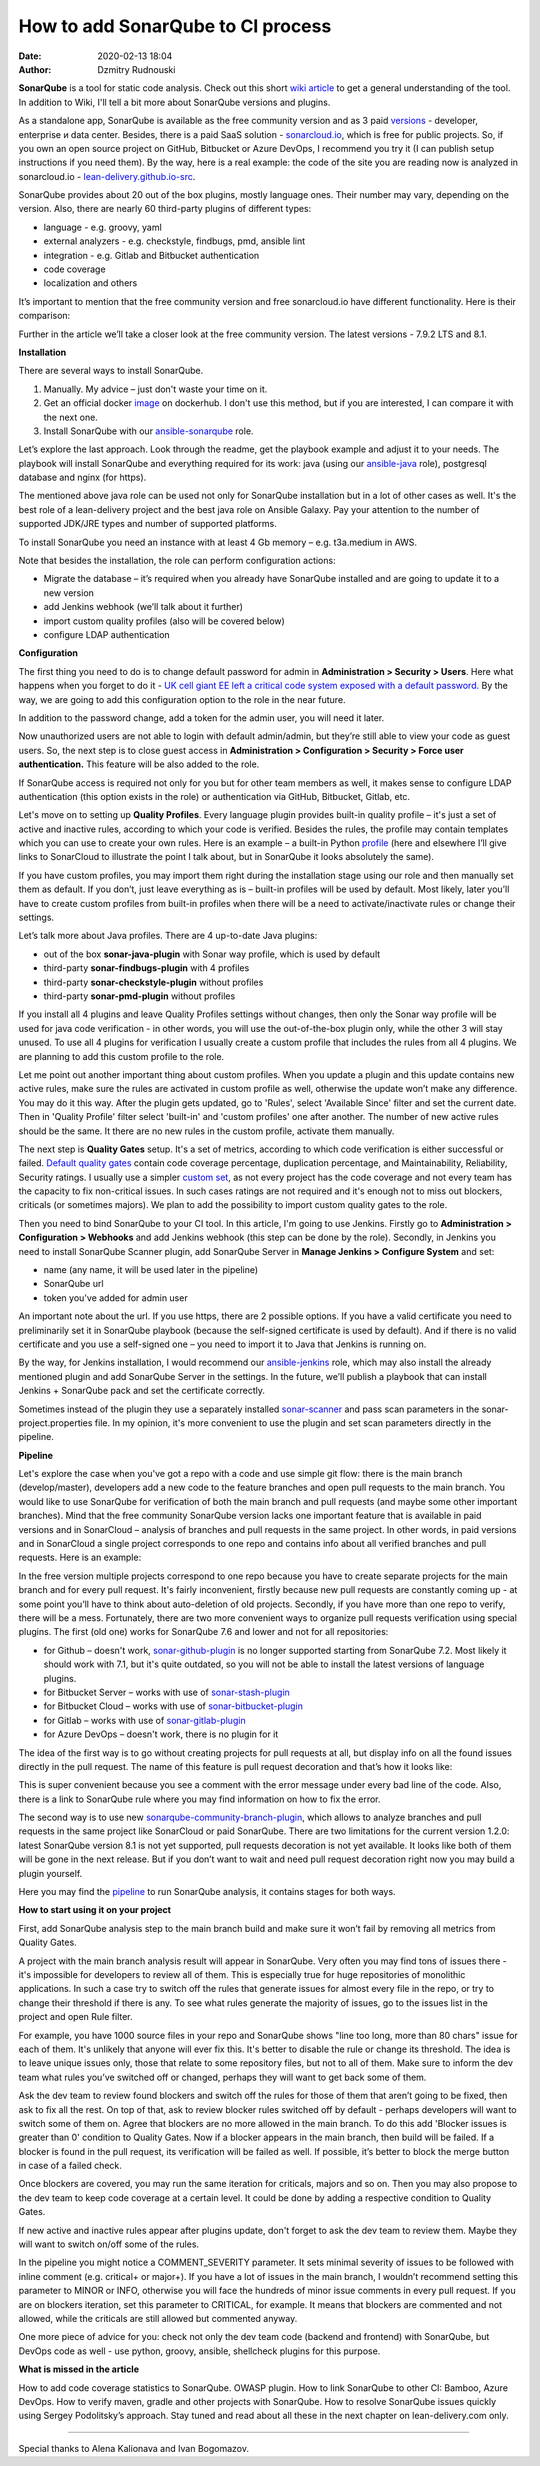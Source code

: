 How to add SonarQube to CI process
##############################################
:date: 2020-02-13 18:04
:author: Dzmitry Rudnouski

**SonarQube** is a tool for static code analysis. Check out this short `wiki article <https://en.wikipedia.org/wiki/SonarQube>`_ to get a general understanding of the tool. In addition to
Wiki, I'll tell a bit more about SonarQube versions and plugins.

As a standalone app, SonarQube is available as the free community version and as 3 paid `versions <https://www.sonarsource.com/plans-and-pricing/>`_ - developer,
enterprise и data center. Besides, there is a paid SaaS solution - `sonarcloud.io <https://sonarcloud.io/>`_, which is free for public projects.
So, if you own an open source project on GitHub, Bitbucket or Azure DevOps, I recommend you try it (I can publish setup instructions if you need them).
By the way, here is a real example: the code of the site you are reading now is analyzed in sonarcloud.io -
`lean-delivery.github.io-src <https://sonarcloud.io/dashboard?id=lean-delivery_lean-delivery.github.io-src>`_.

SonarQube provides about 20 out of the box plugins, mostly language ones. Their number may vary, depending on the version. Also, there are nearly 60 third-party plugins of different types:

-  language - e.g. groovy, yaml
-  external analyzers - e.g. checkstyle, findbugs, pmd, ansible lint
-  integration - e.g. Gitlab and Bitbucket authentication
-  code coverage
-  localization and others

It’s important to mention that the free community version and free sonarcloud.io have different functionality. Here is their comparison:

.. image:: {filename}/images/sonarqube_table1.png

Further in the article we’ll take a closer look at the free community version. The latest versions - 7.9.2 LTS and 8.1.

**Installation**

There are several ways to install SonarQube.

1. Manually. My advice – just don't waste your time on it.

2. Get an official docker  `image <https://hub.docker.com/_/sonarqube>`_ on dockerhub. I don't use this method, but if you are interested, I can compare it with the next one.

3. Install SonarQube with our `ansible-sonarqube <https://github.com/lean-delivery/ansible-role-sonarqube>`_ role.

Let’s explore the last approach. Look through the readme, get the playbook example and adjust it to your needs. The playbook will install SonarQube and everything required for its work: java (using our
`ansible-java <https://github.com/lean-delivery/ansible-role-java>`_ role), postgresql database and nginx (for https).

The mentioned above java role can be used not only for SonarQube installation but in a lot of other cases as well. It's the best role of a lean-delivery project and the best java role on
Ansible Galaxy. Pay your attention to the number of supported JDK/JRE types and number of supported platforms.

To install SonarQube you need an instance with at least 4 Gb memory – e.g. t3a.medium in AWS.

Note that besides the installation, the role can perform configuration actions:

-  Migrate the database – it’s required when you already have SonarQube installed and are going to update it to a new version
-  add Jenkins webhook (we’ll talk about it further)
-  import custom quality profiles (also will be covered below)
-  configure LDAP authentication

**Configuration**

The first thing you need to do is to change default password for admin in **Administration > Security > Users**. Here what happens when you forget to do it - `UK cell giant EE left a critical code system
exposed with a default password. <https://www.zdnet.com/article/mobile-giant-left-code-system-online-default-password/>`_
By the way, we are going to add this configuration option to the role in the near future.

In addition to the password change, add a token for the admin user, you will need it later.

Now unauthorized users are not able to login with default admin/admin, but they’re still able to view your code as guest users. So, the next step is to close guest access in
**Administration > Configuration > Security > Force user authentication.** This feature will be also added to the role.

If SonarQube access is required not only for you but for other team members as well, it makes sense to configure LDAP authentication (this option exists in the role) or authentication
via GitHub, Bitbucket, Gitlab, etc.

Let's move on to setting up **Quality Profiles**.
Every language plugin provides built-in quality profile – it's just a set of active and inactive rules, according to which your code is verified. Besides the rules, the profile may
contain templates which you can use to create your own rules. Here is an example – a built-in Python `profile <https://sonarcloud.io/organizations/lean-delivery/rules?activation=true&qprofile=AW0kegFj4oPgLAsgGJ2v>`_ (here
and elsewhere I’ll give links to SonarCloud to illustrate the point I talk about, but in SonarQube it looks absolutely the same). 

If you have custom profiles, you may import them right during the installation stage using our role and then manually set them as default. If you don’t, just leave everything as
is – built-in profiles will be used by default. Most likely, later you’ll have to create custom profiles from built-in profiles when there will be a need to activate/inactivate
rules or change their settings.

Let’s talk more about Java profiles. There are 4 up-to-date Java plugins:

-  out of the box **sonar-java-plugin** with Sonar way profile, which is used by default
-  third-party **sonar-findbugs-plugin** with 4 profiles
-  third-party **sonar-checkstyle-plugin** without profiles
-  third-party **sonar-pmd-plugin** without profiles

If you install all 4 plugins and leave Quality Profiles settings without changes, then only the Sonar way profile will be used for java code verification - in other words, you will use
the out-of-the-box plugin only, while the other 3 will stay unused. To use all 4 plugins for verification I usually create a custom profile that includes the rules from all 4 plugins.
We are planning to add this custom profile to the role.

Let me point out another important thing about custom profiles. When you update a plugin and this update contains new active rules, make sure the rules are activated in custom profile
as well, otherwise the update won’t make any difference. You may do it this way. After the plugin gets updated, go to 'Rules', select 'Available Since' filter and set the current date.
Then in 'Quality Profile' filter select 'built-in' and 'custom profiles' one after another. The number of new active rules should be the same. It there are no new rules in the custom
profile, activate them manually.

The next step is **Quality Gates** setup. It's a set of metrics, according to which code verification is either successful or failed.
`Default quality gates <https://sonarcloud.io/organizations/lean-delivery/quality_gates/show/9>`_ contain code coverage percentage, duplication percentage, and Maintainability, Reliability,
Security ratings. I usually use a simpler `custom set <https://sonarcloud.io/organizations/lean-delivery/quality_gates/show/7770>`_,
as not every project has the code coverage and not every team has the capacity to fix non-critical issues. In such cases ratings are not required and it's enough not to miss out blockers,
criticals (or sometimes majors). We plan to add the possibility to import custom quality gates to the role.

Then you need to bind SonarQube to your CI tool. In this article, I'm going to use Jenkins. Firstly go to  **Administration > Configuration > Webhooks** and add Jenkins webhook
(this step can be done by the role). Secondly, in Jenkins you need to install SonarQube Scanner plugin, add SonarQube Server in **Manage Jenkins > Configure System** and set:

- name (any name, it will be used later in the pipeline)
- SonarQube url
- token you've added for admin user

An important note about the url. If you use https, there are 2 possible options. If you have a valid certificate you need to preliminarily set it in SonarQube playbook (because the
self-signed certificate is used by default). And if there is no valid certificate and you use a self-signed one – you need to import it to Java that Jenkins is running on.

By the way, for Jenkins installation, I would recommend our `ansible-jenkins <https://github.com/lean-delivery/ansible-role-jenkins>`_ role, which may also install the already mentioned
plugin and add SonarQube Server in the settings. In the future, we’ll publish a playbook that can install Jenkins + SonarQube pack and set the certificate correctly.

Sometimes instead of the plugin they use a separately installed `sonar-scanner <https://docs.sonarqube.org/latest/analysis/scan/sonarscanner/>`_ and pass scan parameters in the
sonar-project.properties file. In my opinion, it's more convenient to use the plugin and set scan parameters directly in the pipeline.

**Pipeline**

Let's explore the case when you've got a repo with a code and use simple git flow: there is the main branch (develop/master), developers add a new code to the feature branches and open
pull requests to the main branch. You would like to use SonarQube for verification of both the main branch and pull requests (and maybe some other important branches). Mind that the
free community SonarQube version lacks one important feature that is available in paid versions and in SonarCloud – analysis of branches and pull requests in the same project. In other
words, in paid versions and in SonarCloud a single project corresponds to one repo and contains info about all verified branches and pull requests. Here is an example:

.. image:: {filename}/images/sonarqube_project.png

In the free version multiple projects correspond to one repo because you have to create separate projects for the main branch and for every pull request. It's fairly inconvenient, firstly
because new pull requests are constantly coming up - at some point you’ll have to think about auto-deletion of old projects. Secondly, if you have more than one repo to verify, there will
be a mess. Fortunately, there are two more convenient ways to organize pull requests verification using special plugins. The first (old one) works for SonarQube 7.6 and lower and not for
all repositories:

- for Github – doesn't work, `sonar-github-plugin <https://github.com/SonarSource/sonar-github>`_ is no longer supported starting from SonarQube 7.2. Most likely it should work with 7.1, but it's quite outdated, so you will not be able to install the latest versions of language plugins.
- for Bitbucket Server – works with use of `sonar-stash-plugin <https://github.com/AmadeusITGroup/sonar-stash/>`_
- for Bitbucket Cloud – works with use of `sonar-bitbucket-plugin <https://github.com/mibexsoftware/sonar-bitbucket-plugin>`_
- for Gitlab – works with use of `sonar-gitlab-plugin <https://github.com/gabrie-allaigre/sonar-gitlab-plugin>`_
- for Azure DevOps – doesn't work, there is no plugin for it

The idea of the first way is to go without creating projects for pull requests at all, but display info on all the found issues directly in the pull request. The name of this feature is
pull request decoration and that’s how it looks like:

.. image:: {filename}/images/sonarqube_pullrequest.png

This is super convenient because you see a comment with the error message under every bad line of the code. Also, there is a link to SonarQube rule where you may find information on how
to fix the error.

The second way is to use new `sonarqube-community-branch-plugin <https://github.com/mc1arke/sonarqube-community-branch-plugin>`_, which allows to analyze branches and pull requests in the
same project like SonarCloud or paid SonarQube. There are two limitations for the current version 1.2.0: latest SonarQube version 8.1 is not yet supported, pull requests decoration is not
yet available. It looks like both of them will be gone in the next release. But if you don’t want to wait and need pull request decoration right now you may build a plugin yourself.

Here you may find the `pipeline <https://github.com/lean-delivery/ansible-role-sonarqube/blob/master/files/example_pipeline.groovy>`_ to run SonarQube analysis, it contains
stages for both ways.

**How to start using it on your project**

First, add SonarQube analysis step to the main branch build and make sure it won’t fail by removing all metrics from Quality Gates.

A project with the main branch analysis result will appear in SonarQube. Very often you may find tons of issues there - it's impossible for developers to review all of them. This is
especially true for huge repositories of monolithic applications. In such a case try to switch off the rules that generate issues for almost every file in the repo, or try to change their
threshold if there is any. To see what rules generate the majority of issues, go to the issues list in the project and open Rule filter.

For example, you have 1000 source files in your repo and SonarQube shows "line too long, more than 80 chars" issue for each of them. It's unlikely that anyone will ever fix this. It's
better to disable the rule or change its threshold. The idea is to leave unique issues only, those that relate to some repository files, but not to all of them. Make sure to inform the
dev team what rules you’ve switched off or changed, perhaps they will want to get back some of them.

Ask the dev team to review found blockers and switch off the rules for those of them that aren’t going to be fixed, then ask to fix all the rest. On top of that, ask to review blocker
rules switched off by default - perhaps developers will want to switch some of them on. Agree that blockers are no more allowed in the main branch. To do this add 'Blocker issues is
greater than 0' condition to Quality Gates. Now if a blocker appears in the main branch, then build will be failed. If a blocker is found in the pull request, its verification will be
failed as well. If possible, it’s better to block the merge button in case of a failed check.

Once blockers are covered, you may run the same iteration for criticals, majors and so on. Then you may also propose to the dev team to keep code coverage at a certain level. It could be
done by adding a respective condition to Quality Gates.

If new active and inactive rules appear after plugins update, don't forget to ask the dev team to review them. Maybe they will want to switch on/off some of the rules.

In the pipeline you might notice a COMMENT_SEVERITY parameter. It sets minimal severity of issues to be followed with inline comment (e.g. critical+ or major+). If you have a lot of
issues in the main branch, I wouldn’t recommend setting this parameter to MINOR or INFO, otherwise you will face the hundreds of minor issue comments in every pull request. If you are
on blockers iteration, set this parameter to CRITICAL, for example. It means that blockers are commented and not allowed, while the criticals are still allowed but commented anyway. 

One more piece of advice for you: check not only the dev team code (backend and frontend) with SonarQube, but DevOps code as well - use python, groovy, ansible, shellcheck plugins for
this purpose.

**What is missed in the article**

How to add code coverage statistics to SonarQube. OWASP plugin. How to link SonarQube to other CI: Bamboo, Azure DevOps. How to verify maven, gradle and other projects with SonarQube.
How to resolve SonarQube issues quickly using Sergey Podolitsky’s approach. Stay tuned and read about all these in the next chapter on lean-delivery.com only.

----

Special thanks to Alena Kalionava and Ivan Bogomazov.
